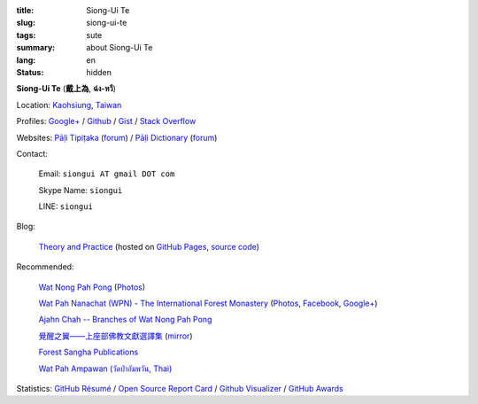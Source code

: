 :title: Siong-Ui Te
:slug: siong-ui-te
:tags: sute
:summary: about Siong-Ui Te
:lang: en
:status: hidden


**Siong-Ui Te** (**戴上為**, **ฉ่ง-หวี**)

Location: `Kaohsiung <http://en.wikipedia.org/wiki/Kaohsiung>`_,
`Taiwan <http://en.wikipedia.org/wiki/Taiwan>`_

Profiles:
`Google+ <https://plus.google.com/+SiongUiTe>`_ /
`Github <https://github.com/siongui>`_ /
`Gist <https://gist.github.com/siongui>`_ /
`Stack Overflow <http://stackoverflow.com/users/2350927/siongui>`_

Websites:
`Pāḷi Tipiṭaka <http://epalitipitaka.appspot.com/>`_
(`forum <https://groups.google.com/d/forum/palidictpk>`_) /
`Pāḷi Dictionary <http://palidictionary.appspot.com/>`_
(`forum <https://groups.google.com/d/forum/palidictpk>`_)

Contact:

  Email: ``siongui AT gmail DOT com``

  Skype Name: ``siongui``

  LINE: ``siongui``

Blog:

  `Theory and Practice <https://siongui.github.io/>`__
  (hosted on `GitHub Pages <https://pages.github.com/>`_,
  `source code <https://github.com/siongui/userpages>`_)

Recommended:

  `Wat Nong Pah Pong <http://www.watnongpahpong.org/indexe.php>`_
  (`Photos <https://picasaweb.google.com/105008812818042996376>`__)

  `Wat Pah Nanachat (WPN) - The International Forest Monastery <http://www.watpahnanachat.org/>`_
  (`Photos <https://picasaweb.google.com/105007927083171937889>`__,
  `Facebook <https://www.facebook.com/pages/Wat-Pah-Nanachat-The-International-Forest-Monastery-WPN-%E0%B8%A7%E0%B8%B1%E0%B8%94%E0%B8%9B%E0%B9%88%E0%B8%B2%E0%B8%99%E0%B8%B2%E0%B8%99%E0%B8%B2%E0%B8%8A%E0%B8%B2%E0%B8%95%E0%B8%B4/152820321494231>`__,
  `Google+ <https://plus.google.com/+InternationalForestMonasteryWatPahNanachat>`__)

  `Ajahn Chah -- Branches of Wat Nong Pah Pong <http://www.wpp-branches.net/en/index.php>`_

  `覺醒之翼——上座部佛教文獻選譯集 <http://www.theravadacn.org/DhammaIndex2.htm>`_
  (`mirror <http://www.dhammatalks.org/Dhamma/DhammaIndex2.htm>`__)

  `Forest Sangha Publications <http://forestsanghapublications.org/>`_

  `Wat Pah Ampawan (วัดป่าอัมพวัน, Thai) <http://www.watpahampawan.com/>`_

Statistics:
`GitHub Résumé <http://resume.github.io/?siongui>`_ /
`Open Source Report Card <http://osrc.dfm.io/siongui>`_ /
`Github Visualizer <http://artzub.com/ghv/#user=siongui>`_ /
`GitHub Awards <http://github-awards.com/users/siongui>`_

